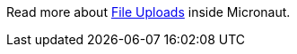 Read more about https://docs.micronaut.io/snapshot/guide/index.html#uploads[File Uploads] inside Micronaut.